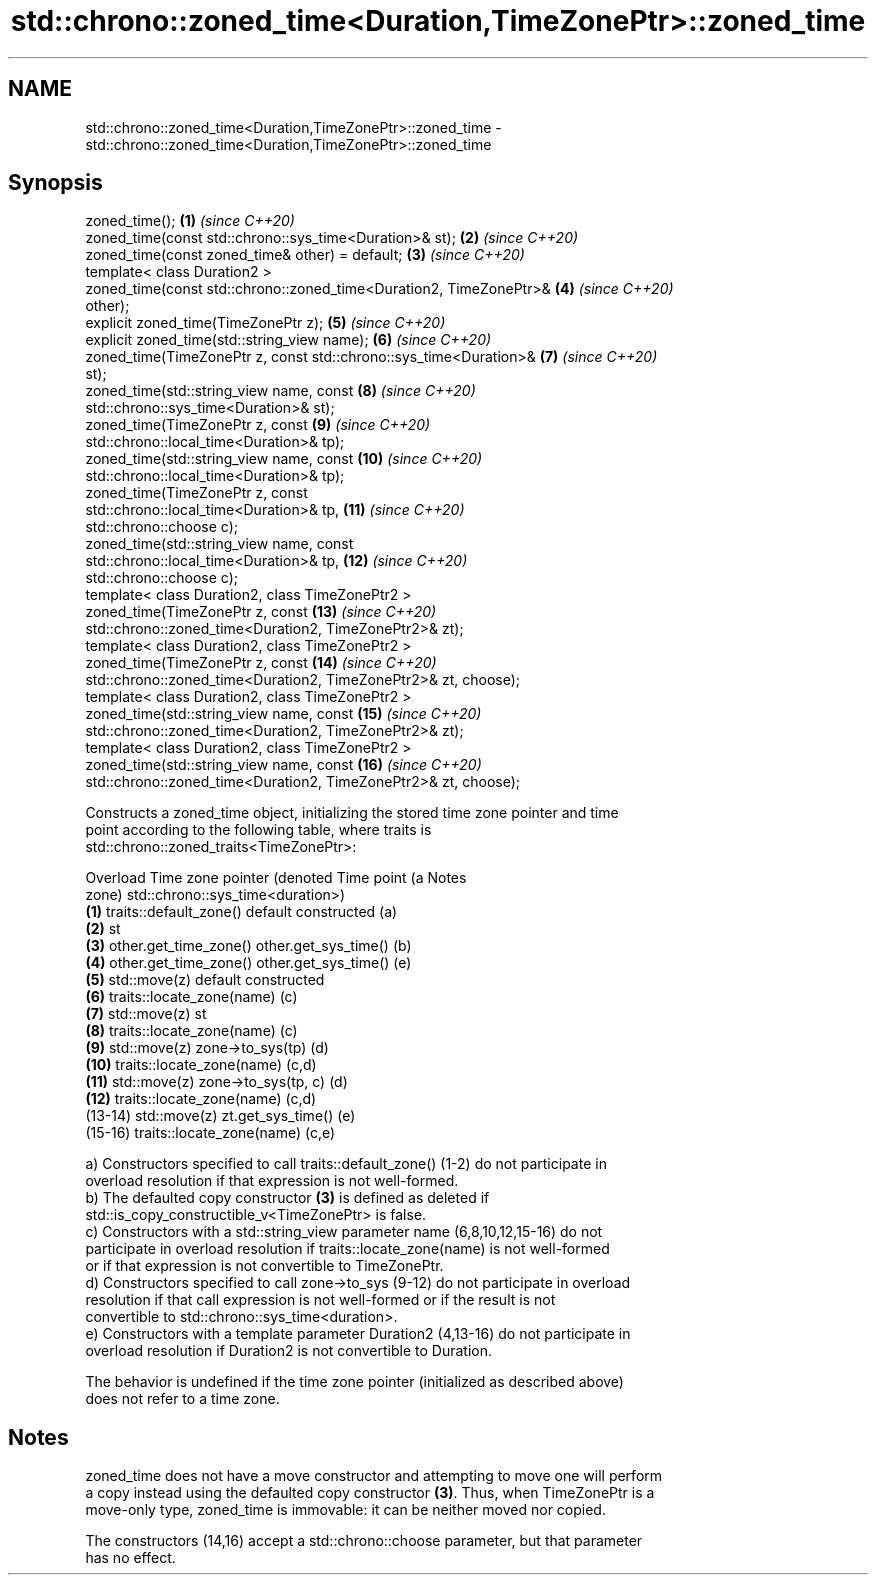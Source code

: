 .TH std::chrono::zoned_time<Duration,TimeZonePtr>::zoned_time 3 "2019.08.27" "http://cppreference.com" "C++ Standard Libary"
.SH NAME
std::chrono::zoned_time<Duration,TimeZonePtr>::zoned_time \- std::chrono::zoned_time<Duration,TimeZonePtr>::zoned_time

.SH Synopsis
   zoned_time();                                                     \fB(1)\fP  \fI(since C++20)\fP
   zoned_time(const std::chrono::sys_time<Duration>& st);            \fB(2)\fP  \fI(since C++20)\fP
   zoned_time(const zoned_time& other) = default;                    \fB(3)\fP  \fI(since C++20)\fP
   template< class Duration2 >
   zoned_time(const std::chrono::zoned_time<Duration2, TimeZonePtr>& \fB(4)\fP  \fI(since C++20)\fP
   other);
   explicit zoned_time(TimeZonePtr z);                               \fB(5)\fP  \fI(since C++20)\fP
   explicit zoned_time(std::string_view name);                       \fB(6)\fP  \fI(since C++20)\fP
   zoned_time(TimeZonePtr z, const std::chrono::sys_time<Duration>&  \fB(7)\fP  \fI(since C++20)\fP
   st);
   zoned_time(std::string_view name, const                           \fB(8)\fP  \fI(since C++20)\fP
   std::chrono::sys_time<Duration>& st);
   zoned_time(TimeZonePtr z, const                                   \fB(9)\fP  \fI(since C++20)\fP
   std::chrono::local_time<Duration>& tp);
   zoned_time(std::string_view name, const                           \fB(10)\fP \fI(since C++20)\fP
   std::chrono::local_time<Duration>& tp);
   zoned_time(TimeZonePtr z, const
   std::chrono::local_time<Duration>& tp,                            \fB(11)\fP \fI(since C++20)\fP
   std::chrono::choose c);
   zoned_time(std::string_view name, const
   std::chrono::local_time<Duration>& tp,                            \fB(12)\fP \fI(since C++20)\fP
   std::chrono::choose c);
   template< class Duration2, class TimeZonePtr2 >
   zoned_time(TimeZonePtr z, const                                   \fB(13)\fP \fI(since C++20)\fP
   std::chrono::zoned_time<Duration2, TimeZonePtr2>& zt);
   template< class Duration2, class TimeZonePtr2 >
   zoned_time(TimeZonePtr z, const                                   \fB(14)\fP \fI(since C++20)\fP
   std::chrono::zoned_time<Duration2, TimeZonePtr2>& zt, choose);
   template< class Duration2, class TimeZonePtr2 >
   zoned_time(std::string_view name, const                           \fB(15)\fP \fI(since C++20)\fP
   std::chrono::zoned_time<Duration2, TimeZonePtr2>& zt);
   template< class Duration2, class TimeZonePtr2 >
   zoned_time(std::string_view name, const                           \fB(16)\fP \fI(since C++20)\fP
   std::chrono::zoned_time<Duration2, TimeZonePtr2>& zt, choose);

   Constructs a zoned_time object, initializing the stored time zone pointer and time
   point according to the following table, where traits is
   std::chrono::zoned_traits<TimeZonePtr>:

   Overload Time zone pointer (denoted               Time point (a                Notes
                      zone)                 std::chrono::sys_time<duration>)
   \fB(1)\fP      traits::default_zone()     default constructed                        (a)
   \fB(2)\fP                                 st
   \fB(3)\fP      other.get_time_zone()      other.get_sys_time()                       (b)
   \fB(4)\fP      other.get_time_zone()      other.get_sys_time()                       (e)
   \fB(5)\fP      std::move(z)               default constructed
   \fB(6)\fP      traits::locate_zone(name)                                             (c)
   \fB(7)\fP      std::move(z)               st
   \fB(8)\fP      traits::locate_zone(name)                                             (c)
   \fB(9)\fP      std::move(z)               zone->to_sys(tp)                           (d)
   \fB(10)\fP     traits::locate_zone(name)                                             (c,d)
   \fB(11)\fP     std::move(z)               zone->to_sys(tp, c)                        (d)
   \fB(12)\fP     traits::locate_zone(name)                                             (c,d)
   (13-14)  std::move(z)               zt.get_sys_time()                          (e)
   (15-16)  traits::locate_zone(name)                                             (c,e)

   a) Constructors specified to call traits::default_zone() (1-2) do not participate in
   overload resolution if that expression is not well-formed.
   b) The defaulted copy constructor \fB(3)\fP is defined as deleted if
   std::is_copy_constructible_v<TimeZonePtr> is false.
   c) Constructors with a std::string_view parameter name (6,8,10,12,15-16) do not
   participate in overload resolution if traits::locate_zone(name) is not well-formed
   or if that expression is not convertible to TimeZonePtr.
   d) Constructors specified to call zone->to_sys (9-12) do not participate in overload
   resolution if that call expression is not well-formed or if the result is not
   convertible to std::chrono::sys_time<duration>.
   e) Constructors with a template parameter Duration2 (4,13-16) do not participate in
   overload resolution if Duration2 is not convertible to Duration.

   The behavior is undefined if the time zone pointer (initialized as described above)
   does not refer to a time zone.

.SH Notes

   zoned_time does not have a move constructor and attempting to move one will perform
   a copy instead using the defaulted copy constructor \fB(3)\fP. Thus, when TimeZonePtr is a
   move-only type, zoned_time is immovable: it can be neither moved nor copied.

   The constructors (14,16) accept a std::chrono::choose parameter, but that parameter
   has no effect.
